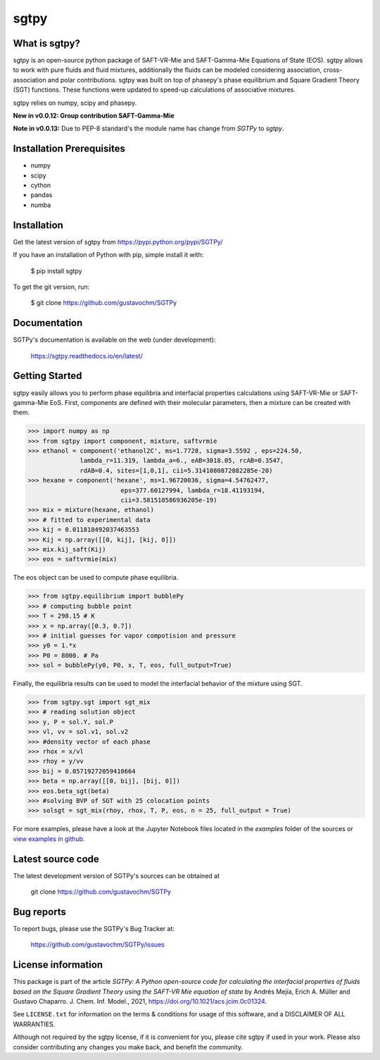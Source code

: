 =====
sgtpy
=====

What is sgtpy?
--------------

sgtpy is an open-source python package of SAFT-VR-Mie and SAFT-Gamma-Mie Equations of State (EOS).
sgtpy allows to work with pure fluids and fluid mixtures, additionally the fluids
can be modeled considering association, cross-association and polar contributions.
sgtpy was built on top of phasepy's phase equilibrium and Square
Gradient Theory (SGT) functions. These functions were updated to speed-up
calculations of associative mixtures.

sgtpy relies on numpy, scipy and phasepy.

**New in v0.0.12: Group contribution SAFT-Gamma-Mie**

**Note in v0.0.13:** Due to PEP-8 standard's the module name has change from `SGTPy` to `sgtpy`.


Installation Prerequisites
--------------------------
- numpy
- scipy
- cython
- pandas
- numba

Installation
------------

Get the latest version of sgtpy from
https://pypi.python.org/pypi/SGTPy/


If you have an installation of Python with pip, simple install it with:

    $ pip install sgtpy

To get the git version, run:

    $ git clone https://github.com/gustavochm/SGTPy


Documentation
-------------

SGTPy's documentation is available on the web (under development):

    https://sgtpy.readthedocs.io/en/latest/


Getting Started
---------------

sgtpy easily allows you to perform phase equilibria and interfacial properties
calculations using SAFT-VR-Mie or SAFT-gamma-Mie EoS. First, components are defined with their
molecular parameters, then a mixture can be created with them.

.. code-block:: python

      >>> import numpy as np
      >>> from sgtpy import component, mixture, saftvrmie
      >>> ethanol = component('ethanol2C', ms=1.7728, sigma=3.5592 , eps=224.50,
                    lambda_r=11.319, lambda_a=6., eAB=3018.05, rcAB=0.3547,
                    rdAB=0.4, sites=[1,0,1], cii=5.3141080872882285e-20)
      >>> hexane = component('hexane', ms=1.96720036, sigma=4.54762477,
                               eps=377.60127994, lambda_r=18.41193194,
                               cii=3.581510586936205e-19)
      >>> mix = mixture(hexane, ethanol)
      >>> # fitted to experimental data
      >>> kij = 0.011818492037463553
      >>> Kij = np.array([[0, kij], [kij, 0]])
      >>> mix.kij_saft(Kij)
      >>> eos = saftvrmie(mix)

The eos object can be used to compute phase equilibria.

.. code-block:: python

      >>> from sgtpy.equilibrium import bubblePy
      >>> # computing bubble point
      >>> T = 298.15 # K
      >>> x = np.array([0.3, 0.7])
      >>> # initial guesses for vapor compotision and pressure
      >>> y0 = 1.*x
      >>> P0 = 8000. # Pa
      >>> sol = bubblePy(y0, P0, x, T, eos, full_output=True)

Finally, the equilibria results can be used to model the interfacial behavior of
the mixture using SGT.

.. code-block:: python

      >>> from sgtpy.sgt import sgt_mix
      >>> # reading solution object
      >>> y, P = sol.Y, sol.P
      >>> vl, vv = sol.v1, sol.v2
      >>> #density vector of each phase
      >>> rhox = x/vl
      >>> rhoy = y/vv
      >>> bij = 0.05719272059410664
      >>> beta = np.array([[0, bij], [bij, 0]])
      >>> eos.beta_sgt(beta)
      >>> #solving BVP of SGT with 25 colocation points
      >>> solsgt = sgt_mix(rhoy, rhox, T, P, eos, n = 25, full_output = True)

For more examples, please have a look at the Jupyter Notebook files
located in the *examples* folder of the sources or
`view examples in github <https://github.com/gustavochm/SGTPy/tree/master/Examples>`_.



Latest source code
------------------

The latest development version of SGTPy's sources can be obtained at

    git clone https://github.com/gustavochm/SGTPy

Bug reports
-----------

To report bugs, please use the SGTPy's Bug Tracker at:

    https://github.com/gustavochm/SGTPy/issues


License information
-------------------

This package is part of the article *SGTPy: A Python open-source code for
calculating the interfacial properties of fluids based on the Square Gradient
Theory using the SAFT-VR Mie equation of state* by Andrés Mejía,
Erich A. Müller and Gustavo Chaparro. J. Chem. Inf. Model., 2021,
`<https://doi.org/10.1021/acs.jcim.0c01324>`_.

See ``LICENSE.txt`` for information on the terms & conditions for usage
of this software, and a DISCLAIMER OF ALL WARRANTIES.

Although not required by the sgtpy license, if it is convenient for you,
please cite sgtpy if used in your work. Please also consider contributing
any changes you make back, and benefit the community.
